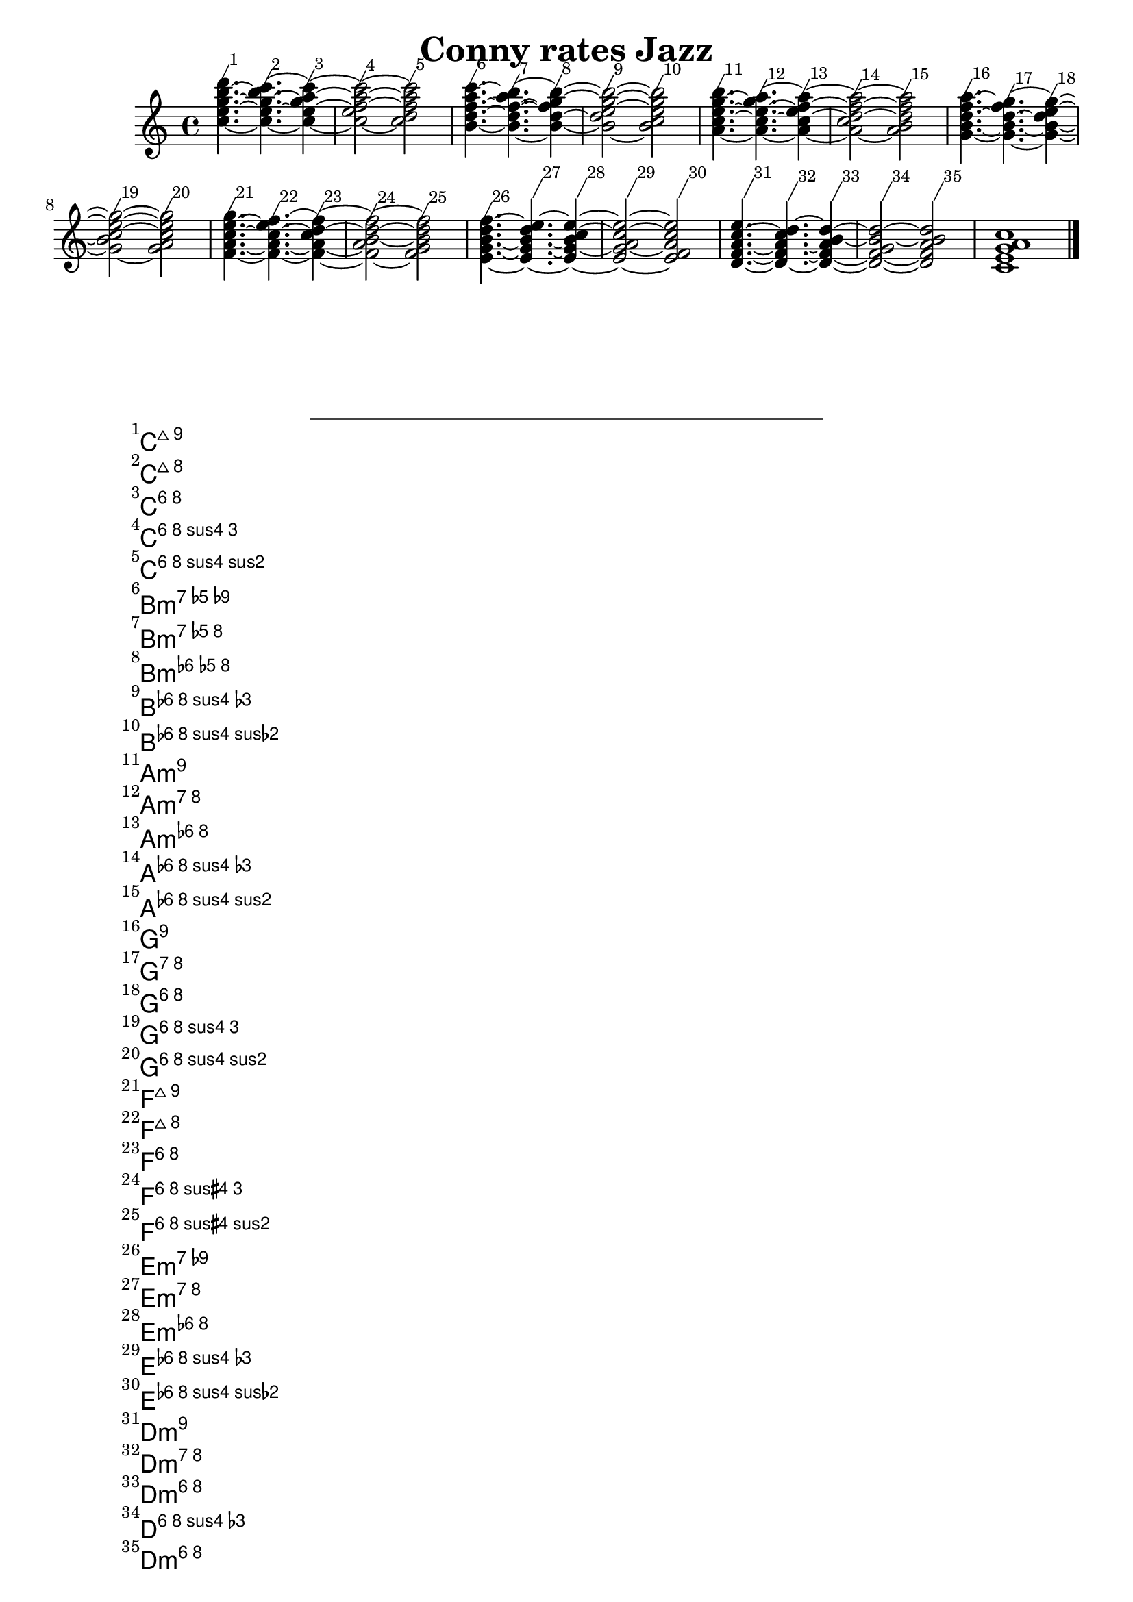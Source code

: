 \version "2.17.7"
\header { tagline = ##f title = "Conny rates Jazz" }
\score
{
  {  $@(map!
       (lambda (p d) #{ \footnote #'(1 . 2)
% This is the simplest way to make a chord name markup?  Ugh.
			\markup \score { \new ChordNames { < $@p > }
                                         \layout { } } Stem
                        < $@p >$@d #})
; this $@ produces elements for a sequential music list via map!.  Each
; element is constructed from p, a list of pitches making up a chord,
; and from d, which is a list first containing a duration followed by
; _optional_ articulations, so $@d actually can return several tokens of
; _different_ type.
;
; The following form constructs the list of pitch lists for use in p
       (map!
	(lambda (i)
	  (map!
	   (lambda (i)
	     (ly:make-pitch 2 (+ 1 (* 9 (quotient i 5)) (* i -2)) 0))
	   (iota 5 i)))
	(append! (iota 34) (list 32)))
; The following form constructs an (end-less) list of lists containing
; a duration and maybe articulations.
       (apply
	circular-list
        (map!
          (lambda (m) (cons (ly:music-property m 'duration)
                            (ly:music-property m 'articulations)))
          (extract-typed-music
	     #{ s4.~ s~ s4~ s2~ s2 #}
             'skip-event))))
      <c' e' g' a' c''>1 \bar "|."
  }
  \midi { \tempo 4 = 220
	  \set Staff.midiInstrument = "acoustic grand"
	}
  \layout { }
}
